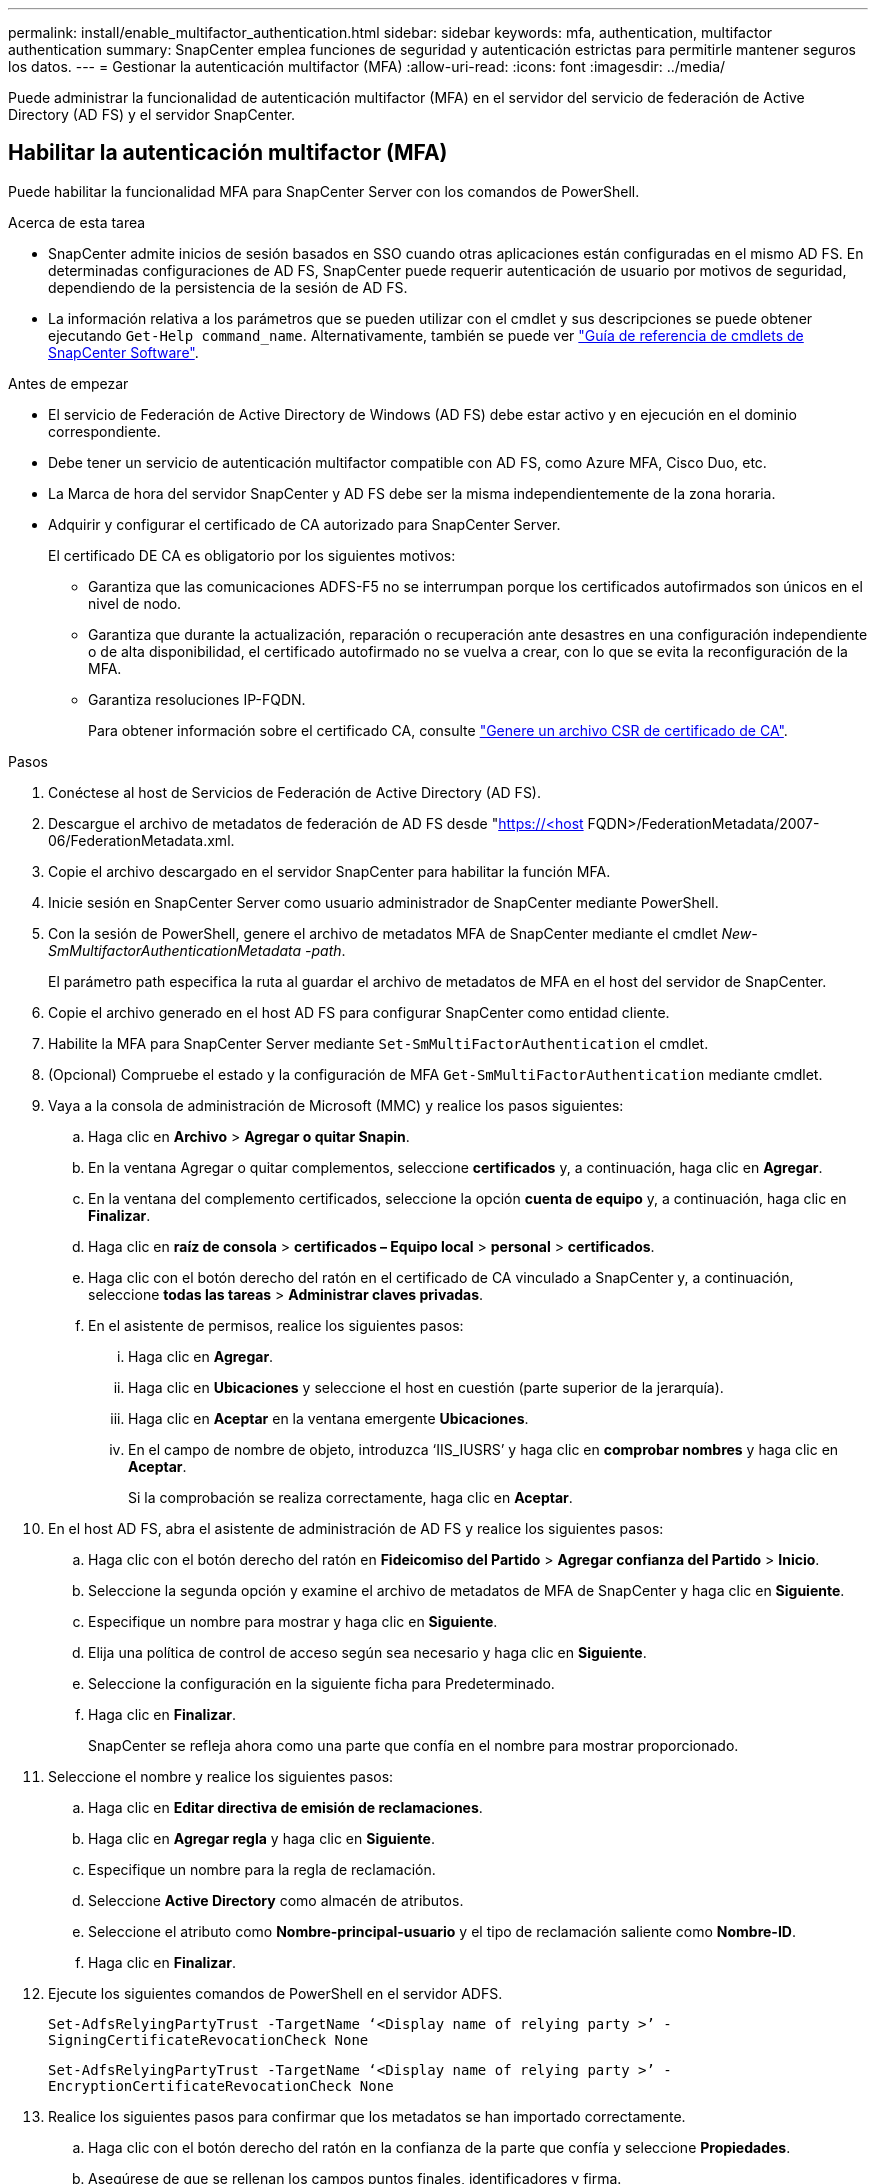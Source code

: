 ---
permalink: install/enable_multifactor_authentication.html 
sidebar: sidebar 
keywords: mfa, authentication, multifactor authentication 
summary: SnapCenter emplea funciones de seguridad y autenticación estrictas para permitirle mantener seguros los datos. 
---
= Gestionar la autenticación multifactor (MFA)
:allow-uri-read: 
:icons: font
:imagesdir: ../media/


[role="lead"]
Puede administrar la funcionalidad de autenticación multifactor (MFA) en el servidor del servicio de federación de Active Directory (AD FS) y el servidor SnapCenter.



== Habilitar la autenticación multifactor (MFA)

Puede habilitar la funcionalidad MFA para SnapCenter Server con los comandos de PowerShell.

.Acerca de esta tarea
* SnapCenter admite inicios de sesión basados en SSO cuando otras aplicaciones están configuradas en el mismo AD FS. En determinadas configuraciones de AD FS, SnapCenter puede requerir autenticación de usuario por motivos de seguridad, dependiendo de la persistencia de la sesión de AD FS.
* La información relativa a los parámetros que se pueden utilizar con el cmdlet y sus descripciones se puede obtener ejecutando `Get-Help command_name`. Alternativamente, también se puede ver https://library.netapp.com/ecm/ecm_download_file/ECMLP2886895["Guía de referencia de cmdlets de SnapCenter Software"^].


.Antes de empezar
* El servicio de Federación de Active Directory de Windows (AD FS) debe estar activo y en ejecución en el dominio correspondiente.
* Debe tener un servicio de autenticación multifactor compatible con AD FS, como Azure MFA, Cisco Duo, etc.
* La Marca de hora del servidor SnapCenter y AD FS debe ser la misma independientemente de la zona horaria.
* Adquirir y configurar el certificado de CA autorizado para SnapCenter Server.
+
El certificado DE CA es obligatorio por los siguientes motivos:

+
** Garantiza que las comunicaciones ADFS-F5 no se interrumpan porque los certificados autofirmados son únicos en el nivel de nodo.
** Garantiza que durante la actualización, reparación o recuperación ante desastres en una configuración independiente o de alta disponibilidad, el certificado autofirmado no se vuelva a crear, con lo que se evita la reconfiguración de la MFA.
** Garantiza resoluciones IP-FQDN.
+
Para obtener información sobre el certificado CA, consulte link:../install/reference_generate_CA_certificate_CSR_file.html["Genere un archivo CSR de certificado de CA"^].





.Pasos
. Conéctese al host de Servicios de Federación de Active Directory (AD FS).
. Descargue el archivo de metadatos de federación de AD FS desde "https://<host[] FQDN>/FederationMetadata/2007-06/FederationMetadata.xml.
. Copie el archivo descargado en el servidor SnapCenter para habilitar la función MFA.
. Inicie sesión en SnapCenter Server como usuario administrador de SnapCenter mediante PowerShell.
. Con la sesión de PowerShell, genere el archivo de metadatos MFA de SnapCenter mediante el cmdlet _New-SmMultifactorAuthenticationMetadata -path_.
+
El parámetro path especifica la ruta al guardar el archivo de metadatos de MFA en el host del servidor de SnapCenter.

. Copie el archivo generado en el host AD FS para configurar SnapCenter como entidad cliente.
. Habilite la MFA para SnapCenter Server mediante `Set-SmMultiFactorAuthentication` el cmdlet.
. (Opcional) Compruebe el estado y la configuración de MFA `Get-SmMultiFactorAuthentication` mediante cmdlet.
. Vaya a la consola de administración de Microsoft (MMC) y realice los pasos siguientes:
+
.. Haga clic en *Archivo* > *Agregar o quitar Snapin*.
.. En la ventana Agregar o quitar complementos, seleccione *certificados* y, a continuación, haga clic en *Agregar*.
.. En la ventana del complemento certificados, seleccione la opción *cuenta de equipo* y, a continuación, haga clic en *Finalizar*.
.. Haga clic en *raíz de consola* > *certificados – Equipo local* > *personal* > *certificados*.
.. Haga clic con el botón derecho del ratón en el certificado de CA vinculado a SnapCenter y, a continuación, seleccione *todas las tareas* > *Administrar claves privadas*.
.. En el asistente de permisos, realice los siguientes pasos:
+
... Haga clic en *Agregar*.
... Haga clic en *Ubicaciones* y seleccione el host en cuestión (parte superior de la jerarquía).
... Haga clic en *Aceptar* en la ventana emergente *Ubicaciones*.
... En el campo de nombre de objeto, introduzca ‘IIS_IUSRS’ y haga clic en *comprobar nombres* y haga clic en *Aceptar*.
+
Si la comprobación se realiza correctamente, haga clic en *Aceptar*.





. En el host AD FS, abra el asistente de administración de AD FS y realice los siguientes pasos:
+
.. Haga clic con el botón derecho del ratón en *Fideicomiso del Partido* > *Agregar confianza del Partido* > *Inicio*.
.. Seleccione la segunda opción y examine el archivo de metadatos de MFA de SnapCenter y haga clic en *Siguiente*.
.. Especifique un nombre para mostrar y haga clic en *Siguiente*.
.. Elija una política de control de acceso según sea necesario y haga clic en *Siguiente*.
.. Seleccione la configuración en la siguiente ficha para Predeterminado.
.. Haga clic en *Finalizar*.
+
SnapCenter se refleja ahora como una parte que confía en el nombre para mostrar proporcionado.



. Seleccione el nombre y realice los siguientes pasos:
+
.. Haga clic en *Editar directiva de emisión de reclamaciones*.
.. Haga clic en *Agregar regla* y haga clic en *Siguiente*.
.. Especifique un nombre para la regla de reclamación.
.. Seleccione *Active Directory* como almacén de atributos.
.. Seleccione el atributo como *Nombre-principal-usuario* y el tipo de reclamación saliente como *Nombre-ID*.
.. Haga clic en *Finalizar*.


. Ejecute los siguientes comandos de PowerShell en el servidor ADFS.
+
`Set-AdfsRelyingPartyTrust -TargetName ‘<Display name of relying party >’ -SigningCertificateRevocationCheck None`

+
`Set-AdfsRelyingPartyTrust -TargetName ‘<Display name of relying party >’ -EncryptionCertificateRevocationCheck None`

. Realice los siguientes pasos para confirmar que los metadatos se han importado correctamente.
+
.. Haga clic con el botón derecho del ratón en la confianza de la parte que confía y seleccione *Propiedades*.
.. Asegúrese de que se rellenan los campos puntos finales, identificadores y firma.


. Cierre todas las pestañas del navegador y vuelva a abrir un navegador para borrar las cookies de sesión existentes o activas y vuelva a iniciar sesión.


La funcionalidad MFA de SnapCenter también se puede habilitar usando las API de REST.

Para obtener información sobre la solución de problemas, consulte https://kb.netapp.com/mgmt/SnapCenter/SnapCenter_MFA_login_error_The_SAML_message_response_1_doesnt_match_the_expected_response_2["Los intentos de inicio de sesión simultáneos en varias pestañas muestran un error MFA"].



== Actualizar metadatos de MFA de AD FS

Debe actualizar los metadatos de la MFA de AD FS en SnapCenter cada vez que haya alguna modificación en el servidor de AD FS, como la actualización, la renovación de certificados de CA, la recuperación ante desastres, etc.

.Pasos
. Descargue el archivo de metadatos de federación de AD FS desde "https://<host[] FQDN>/FederationMetadata/2007-06/FederationMetadata.xml
. Copie el archivo descargado en el servidor SnapCenter para actualizar la configuración de MFA.
. Actualice los metadatos de AD FS en SnapCenter ejecutando el siguiente cmdlet:
+
`Set-SmMultiFactorAuthentication -Path <location of ADFS MFA metadata xml file>`

. Cierre todas las pestañas del navegador y vuelva a abrir un navegador para borrar las cookies de sesión existentes o activas y vuelva a iniciar sesión.




== Actualice los metadatos de MFA de SnapCenter

Debe actualizar los metadatos del MFA de SnapCenter en AD FS cada vez que haya alguna modificación en el servidor ADFS como, por ejemplo, la reparación, la renovación de certificados de CA, la recuperación ante desastres, etc.

.Pasos
. En el host AD FS, abra el asistente de administración de AD FS y realice los siguientes pasos:
+
.. Haga clic en *fideicomisos de parte*.
.. Haga clic con el botón derecho del ratón en la confianza de la parte que confía que se creó para SnapCenter y haga clic en *Eliminar*.
+
Se mostrará el nombre definido por el usuario de la confianza de la parte que confía.

.. Habilite la autenticación multifactor (MFA).
+
Consulte link:../install/enable_multifactor_authentication.html["Active la autenticación multifactor"].



. Cierre todas las pestañas del navegador y vuelva a abrir un navegador para borrar las cookies de sesión existentes o activas y vuelva a iniciar sesión.




== Deshabilitar la autenticación multifactor (MFA)

.Pasos
. Deshabilite la MFA y borre los archivos de configuración que se crearon cuando se habilitó MFA mediante el `Set-SmMultiFactorAuthentication` cmdlet.
. Cierre todas las pestañas del navegador y vuelva a abrir un navegador para borrar las cookies de sesión existentes o activas y vuelva a iniciar sesión.

